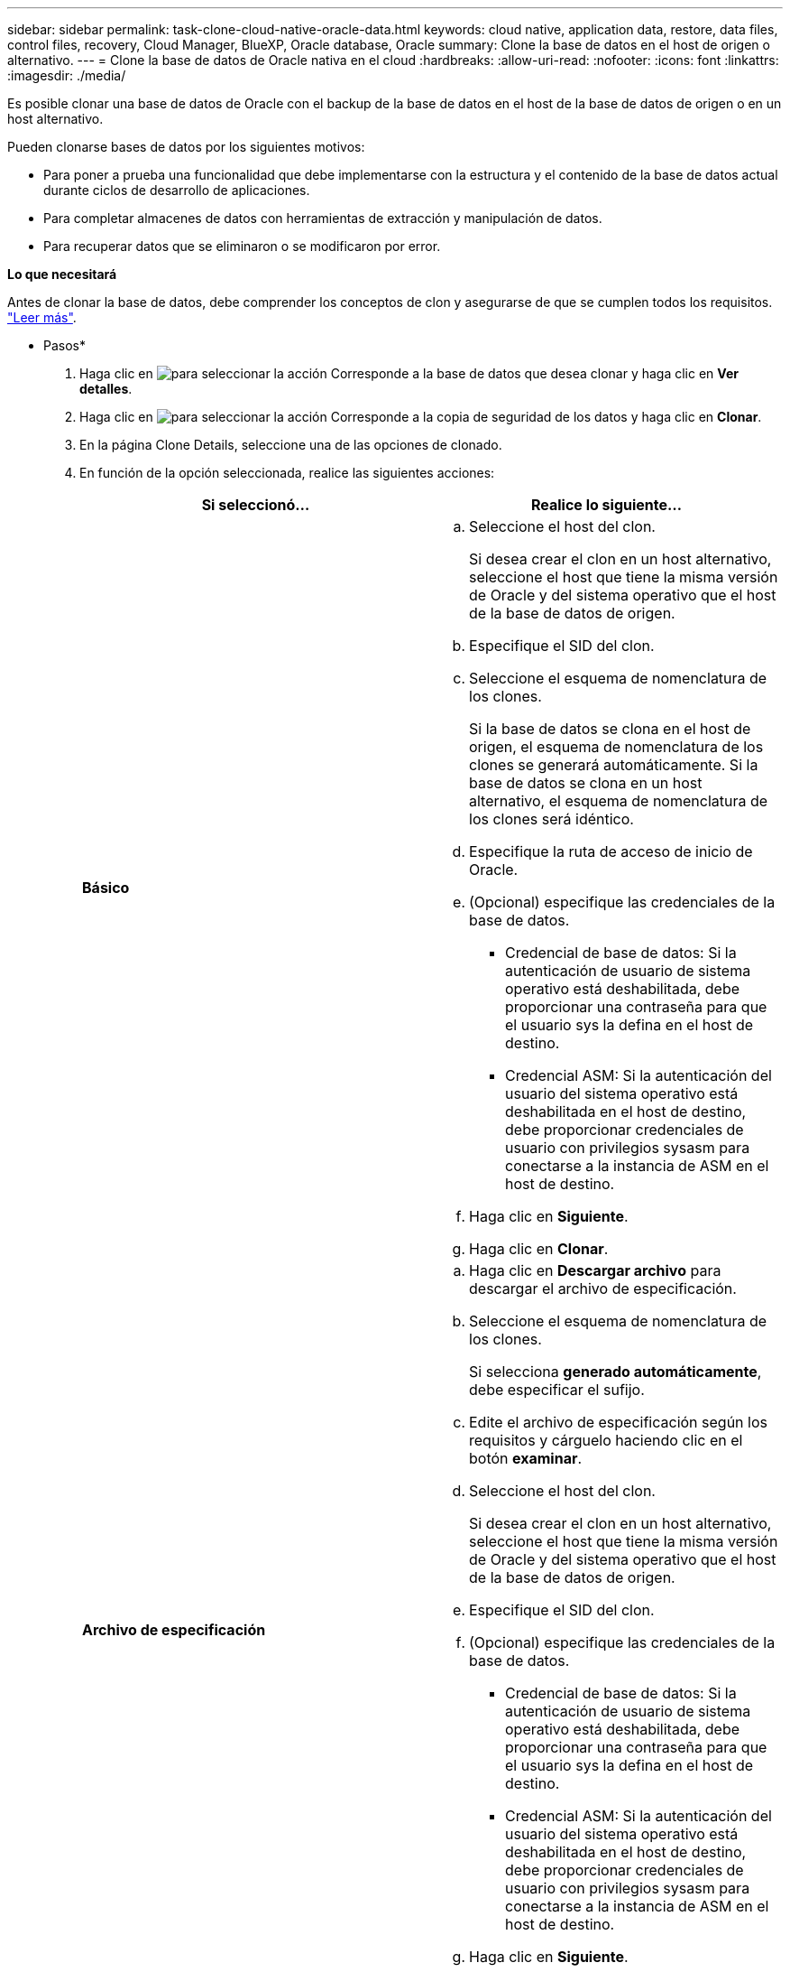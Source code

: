 ---
sidebar: sidebar 
permalink: task-clone-cloud-native-oracle-data.html 
keywords: cloud native, application data, restore, data files, control files, recovery, Cloud Manager, BlueXP, Oracle database, Oracle 
summary: Clone la base de datos en el host de origen o alternativo. 
---
= Clone la base de datos de Oracle nativa en el cloud
:hardbreaks:
:allow-uri-read: 
:nofooter: 
:icons: font
:linkattrs: 
:imagesdir: ./media/


[role="lead"]
Es posible clonar una base de datos de Oracle con el backup de la base de datos en el host de la base de datos de origen o en un host alternativo.

Pueden clonarse bases de datos por los siguientes motivos:

* Para poner a prueba una funcionalidad que debe implementarse con la estructura y el contenido de la base de datos actual durante ciclos de desarrollo de aplicaciones.
* Para completar almacenes de datos con herramientas de extracción y manipulación de datos.
* Para recuperar datos que se eliminaron o se modificaron por error.


*Lo que necesitará*

Antes de clonar la base de datos, debe comprender los conceptos de clon y asegurarse de que se cumplen todos los requisitos. link:concept-clone-cloud-native-oracle-concepts.html["Leer más"].

* Pasos*

. Haga clic en image:icon-action.png["para seleccionar la acción"] Corresponde a la base de datos que desea clonar y haga clic en *Ver detalles*.
. Haga clic en image:icon-action.png["para seleccionar la acción"] Corresponde a la copia de seguridad de los datos y haga clic en *Clonar*.
. En la página Clone Details, seleccione una de las opciones de clonado.
. En función de la opción seleccionada, realice las siguientes acciones:
+
|===
| Si seleccionó... | Realice lo siguiente... 


 a| 
*Básico*
 a| 
.. Seleccione el host del clon.
+
Si desea crear el clon en un host alternativo, seleccione el host que tiene la misma versión de Oracle y del sistema operativo que el host de la base de datos de origen.

.. Especifique el SID del clon.
.. Seleccione el esquema de nomenclatura de los clones.
+
Si la base de datos se clona en el host de origen, el esquema de nomenclatura de los clones se generará automáticamente. Si la base de datos se clona en un host alternativo, el esquema de nomenclatura de los clones será idéntico.

.. Especifique la ruta de acceso de inicio de Oracle.
.. (Opcional) especifique las credenciales de la base de datos.
+
*** Credencial de base de datos: Si la autenticación de usuario de sistema operativo está deshabilitada, debe proporcionar una contraseña para que el usuario sys la defina en el host de destino.
*** Credencial ASM: Si la autenticación del usuario del sistema operativo está deshabilitada en el host de destino, debe proporcionar credenciales de usuario con privilegios sysasm para conectarse a la instancia de ASM en el host de destino.


.. Haga clic en *Siguiente*.
.. Haga clic en *Clonar*.




 a| 
*Archivo de especificación*
 a| 
.. Haga clic en *Descargar archivo* para descargar el archivo de especificación.
.. Seleccione el esquema de nomenclatura de los clones.
+
Si selecciona *generado automáticamente*, debe especificar el sufijo.

.. Edite el archivo de especificación según los requisitos y cárguelo haciendo clic en el botón *examinar*.
.. Seleccione el host del clon.
+
Si desea crear el clon en un host alternativo, seleccione el host que tiene la misma versión de Oracle y del sistema operativo que el host de la base de datos de origen.

.. Especifique el SID del clon.
.. (Opcional) especifique las credenciales de la base de datos.
+
*** Credencial de base de datos: Si la autenticación de usuario de sistema operativo está deshabilitada, debe proporcionar una contraseña para que el usuario sys la defina en el host de destino.
*** Credencial ASM: Si la autenticación del usuario del sistema operativo está deshabilitada en el host de destino, debe proporcionar credenciales de usuario con privilegios sysasm para conectarse a la instancia de ASM en el host de destino.


.. Haga clic en *Siguiente*.
.. Haga clic en *Clonar*.


|===
. Haga clic en image:button_plus_sign_square.png["para seleccionar la acción"] Junto a *Filter by* y seleccione *Clone options* > *Clones* para ver los clones.

